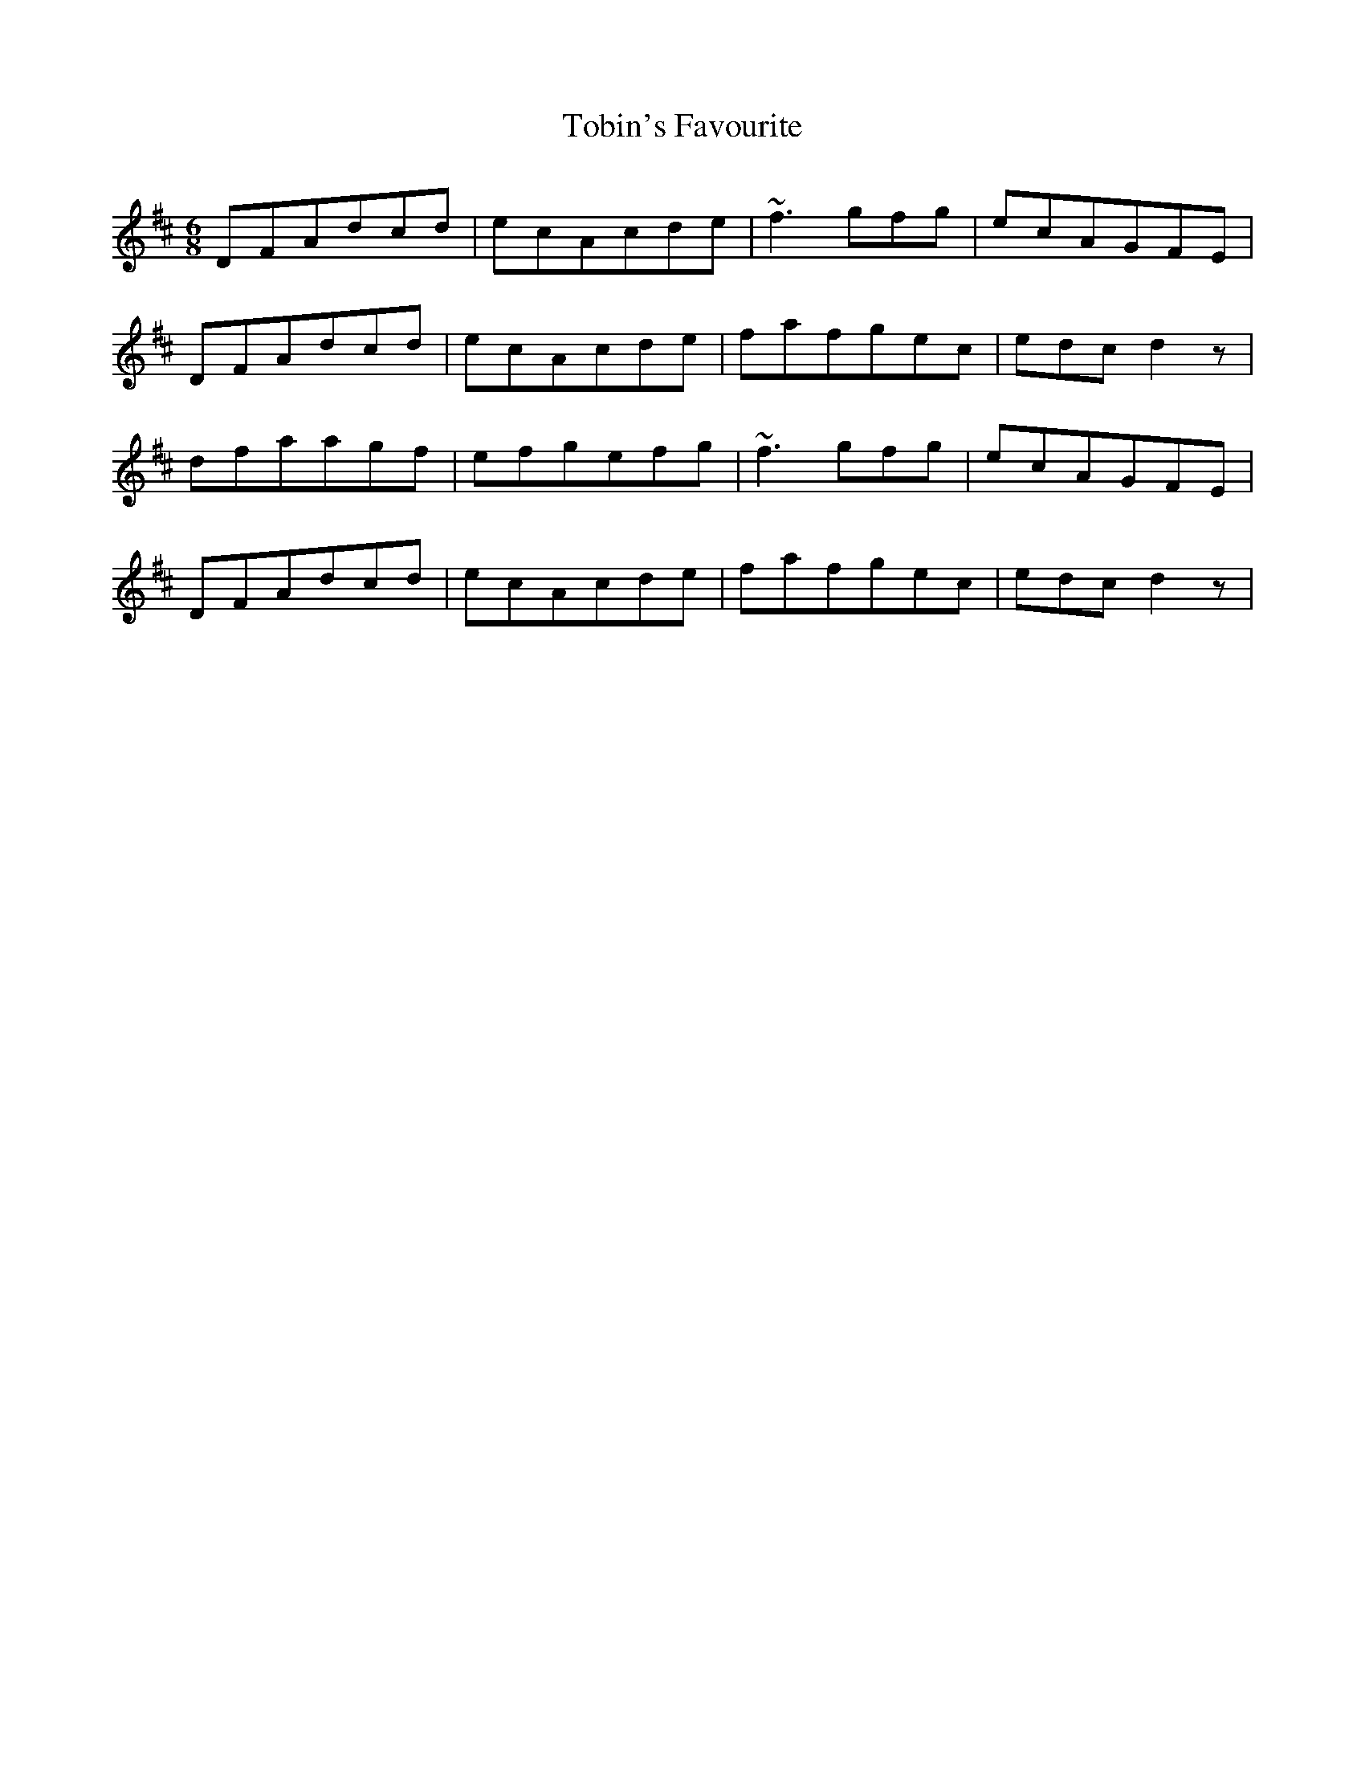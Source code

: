 X:1
T:Tobin's Favourite
M:6/8
L:1/8
Q:190=1/4
K:D
DFAdcd|ecAcde|~f3gfg|ecAGFE|
DFAdcd|ecAcde|fafgec|edcd2z|
dfaagf|efgefg|~f3gfg|ecAGFE|
DFAdcd|ecAcde|fafgec|edcd2z|

